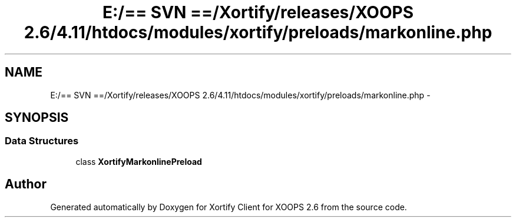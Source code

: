 .TH "E:/== SVN ==/Xortify/releases/XOOPS 2.6/4.11/htdocs/modules/xortify/preloads/markonline.php" 3 "Fri Jul 26 2013" "Version 4.11" "Xortify Client for XOOPS 2.6" \" -*- nroff -*-
.ad l
.nh
.SH NAME
E:/== SVN ==/Xortify/releases/XOOPS 2.6/4.11/htdocs/modules/xortify/preloads/markonline.php \- 
.SH SYNOPSIS
.br
.PP
.SS "Data Structures"

.in +1c
.ti -1c
.RI "class \fBXortifyMarkonlinePreload\fP"
.br
.in -1c
.SH "Author"
.PP 
Generated automatically by Doxygen for Xortify Client for XOOPS 2\&.6 from the source code\&.
